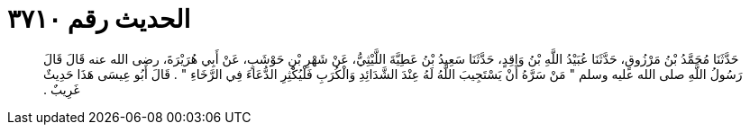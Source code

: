 
= الحديث رقم ٣٧١٠

[quote.hadith]
حَدَّثَنَا مُحَمَّدُ بْنُ مَرْزُوقٍ، حَدَّثَنَا عُبَيْدُ اللَّهِ بْنُ وَاقِدٍ، حَدَّثَنَا سَعِيدُ بْنُ عَطِيَّةَ اللَّيْثِيُّ، عَنْ شَهْرِ بْنِ حَوْشَبٍ، عَنْ أَبِي هُرَيْرَةَ، رضى الله عنه قَالَ قَالَ رَسُولُ اللَّهِ صلى الله عليه وسلم ‏"‏ مَنْ سَرَّهُ أَنْ يَسْتَجِيبَ اللَّهُ لَهُ عِنْدَ الشَّدَائِدِ وَالْكُرَبِ فَلْيُكْثِرِ الدُّعَاءَ فِي الرَّخَاءِ ‏"‏ ‏.‏ قَالَ أَبُو عِيسَى هَذَا حَدِيثٌ غَرِيبٌ ‏.‏